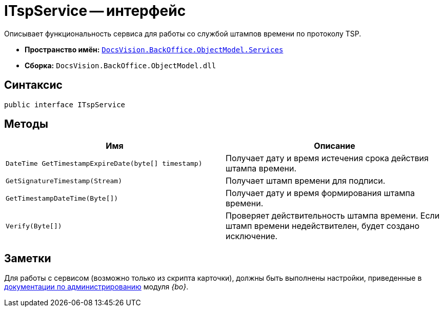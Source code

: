= ITspService -- интерфейс

Описывает функциональность сервиса для работы со службой штампов времени по протоколу TSP.

* *Пространство имён:* `xref:BackOffice-ObjectModel-Services-Entities:Services_NS.adoc[DocsVision.BackOffice.ObjectModel.Services]`
* *Сборка:* `DocsVision.BackOffice.ObjectModel.dll`

== Синтаксис

[source,csharp]
----
public interface ITspService
----

== Методы

[cols=",",options="header"]
|===
|Имя |Описание
|`DateTime GetTimestampExpireDate(byte[] timestamp)` |Получает дату и время истечения срока действия штампа времени.
|`GetSignatureTimestamp(Stream)` |Получает штамп времени для подписи.
|`GetTimestampDateTime(Byte[])` |Получает дату и время формирования штампа времени.
|`Verify(Byte[])` |Проверяет действительность штампа времени. Если штамп времени недействителен, будет создано исключение.
|===

== Заметки

Для работы с сервисом (возможно только из скрипта карточки), должны быть выполнены настройки, приведенные в xref:backoffice:admin:system-settings.adoc#signature-cypher[документации по администрированию] модуля _{bo}_.
